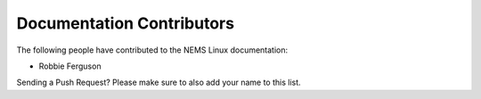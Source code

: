 Documentation Contributors
--------------------------

The following people have contributed to the NEMS Linux documentation:

* Robbie Ferguson

Sending a Push Request? Please make sure to also add your name to this list.
